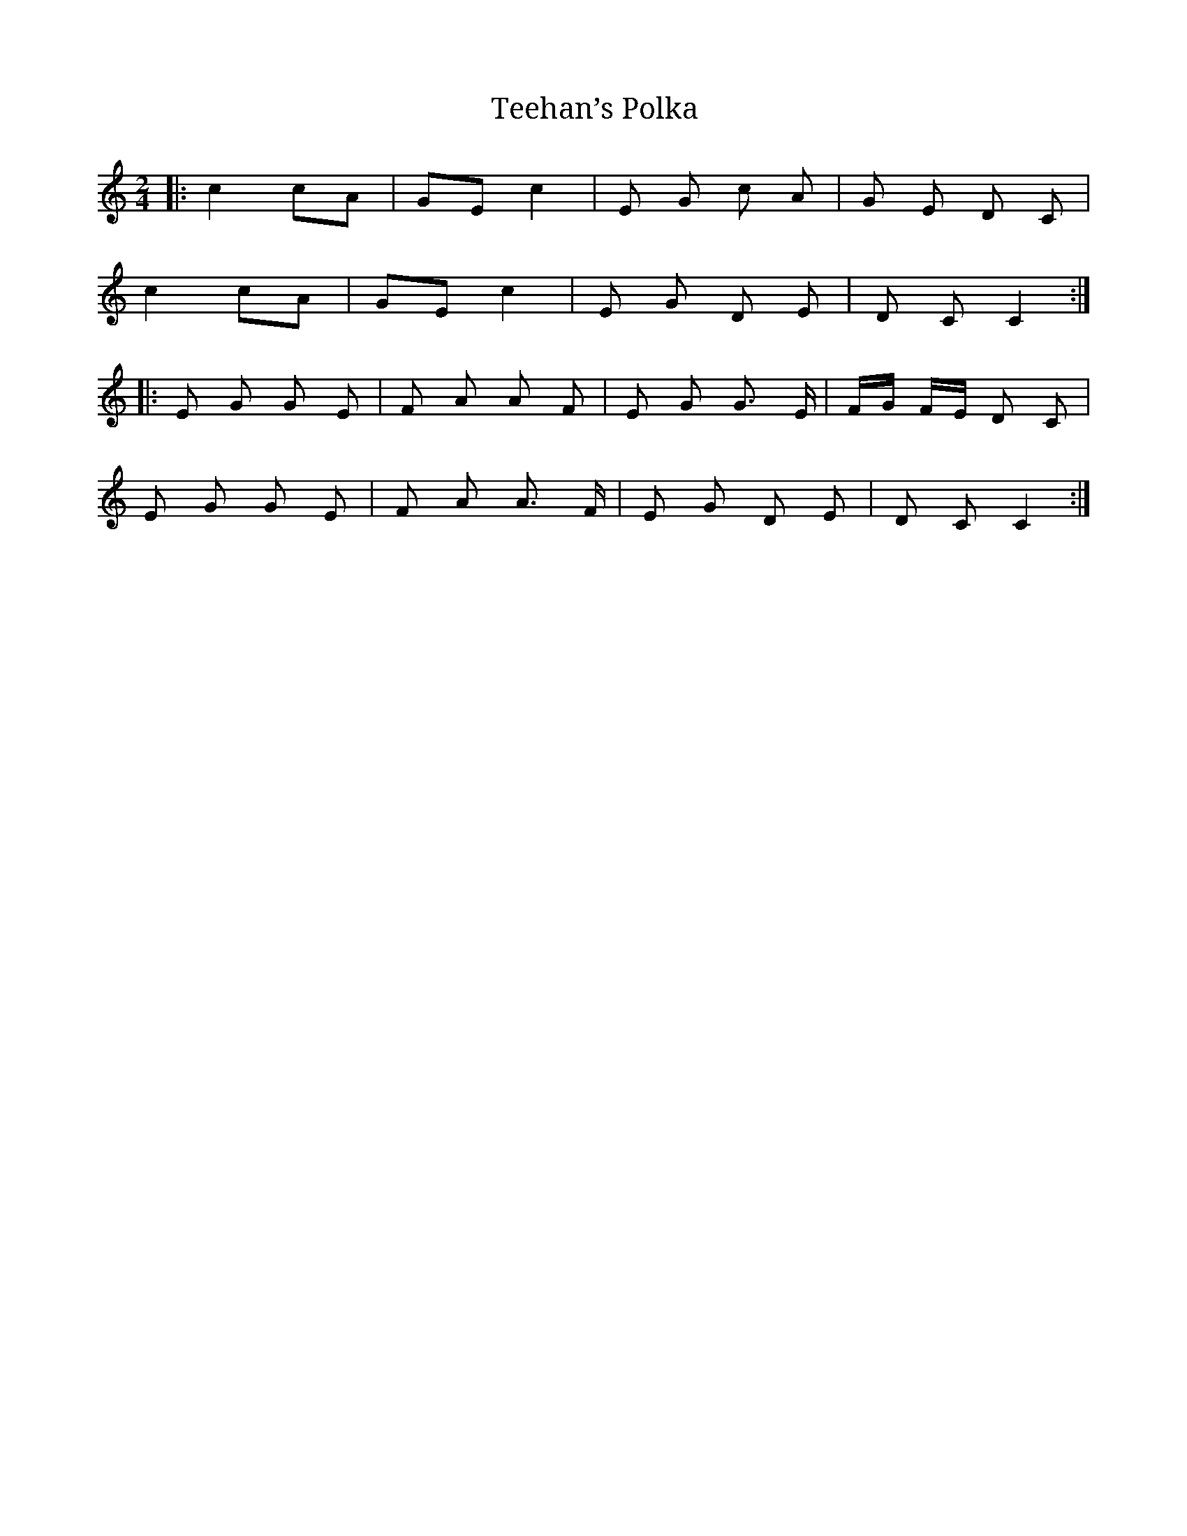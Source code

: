 X: 1
T: Teehan’s Polka
M: 2/4
L: 1/16
R: polka
K: Cmaj
|:c4c2A2 | G2E2 c4 | E2 G2 c2 A2 |G2 E2 D2 C2|
c4c2A2 | G2E2 c4 | E2 G2 D2 E2 |D2 C2 C4:|
|:E2 G2 G2 E2| F2 A2 A2 F2 |E2 G2 G3 E| FG FE D2 C2|
E2 G2 G2 E2| F2 A2 A3 F |E2 G2 D2 E2| D2 C2 C4:|
